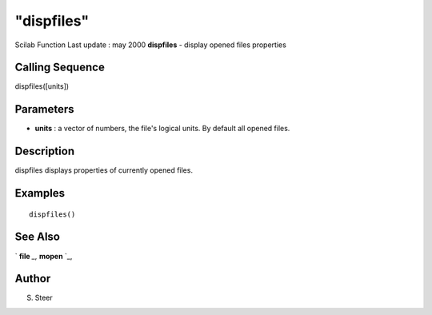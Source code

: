 ====
"dispfiles"
====

Scilab Function Last update : may 2000
**dispfiles** - display opened files properties



Calling Sequence
~~~~~~~~~~~~~~~~

dispfiles([units])




Parameters
~~~~~~~~~~


+ **units** : a vector of numbers, the file's logical units. By
  default all opened files.




Description
~~~~~~~~~~~

dispfiles displays properties of currently opened files.



Examples
~~~~~~~~


::

    
    
    dispfiles()
     
      




See Also
~~~~~~~~

` **file** `_,` **mopen** `_,



Author
~~~~~~

S. Steer

.. _
      : ://./fileio/mopen.htm
.. _
      : ://./fileio/file.htm


